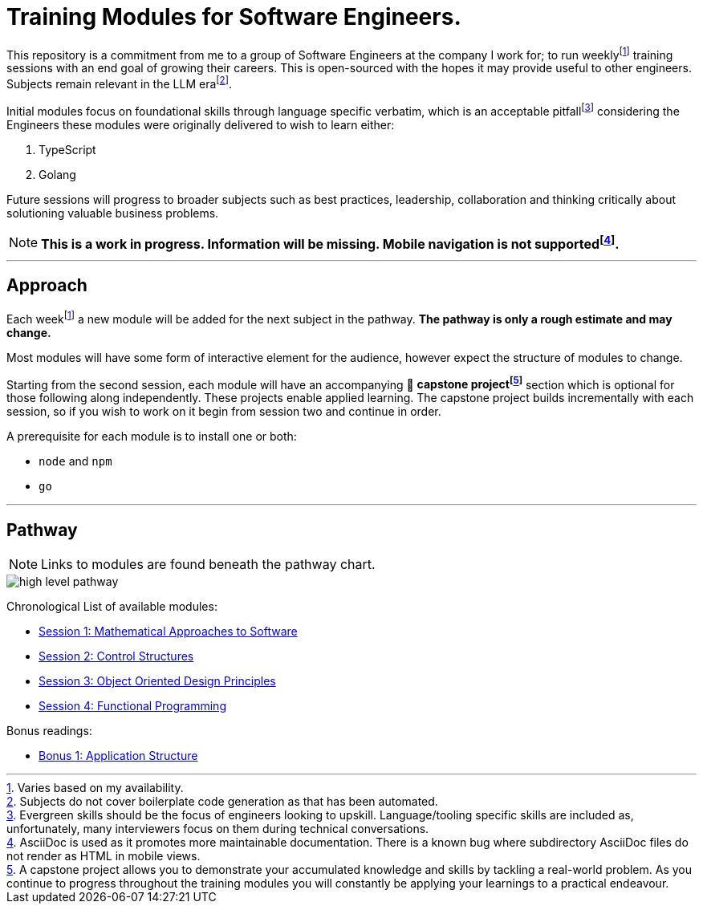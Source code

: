 = Training Modules for Software Engineers.

:imagesdir: ./images

:fn-time-commitment: footnote:time-commitment[Varies based on my availability.]

:fn-llm-era: footnote:llm-era[Subjects do not cover boilerplate code generation as that has been automated.]

:fn-language-specific-pitfall: footnote:language-specific-pitfall[Evergreen skills should be the focus of engineers looking to upskill. Language/tooling specific skills are included as, unfortunately, many interviewers focus on them during technical conversations.]

:fn-mobile-navigation: footnote:mobile-navigation[AsciiDoc is used as it promotes more maintainable documentation. There is a known bug where subdirectory AsciiDoc files do not render as HTML in mobile views.]

:fn-capstone-project: footnote:capstone-project[A capstone project allows you to demonstrate your accumulated knowledge and skills by tackling a real-world problem. As you continue to progress throughout the training modules you will constantly be applying your learnings to a practical endeavour.]

This repository is a commitment from me to a group of Software Engineers at the company I work for; to run weekly{fn-time-commitment} training sessions with an end goal of growing their careers. This is open-sourced with the hopes it may provide useful to other engineers. Subjects remain relevant in the LLM era{fn-llm-era}.

Initial modules focus on foundational skills through language specific verbatim, which is an acceptable pitfall{fn-language-specific-pitfall} considering the Engineers these modules were originally delivered to wish to learn either:

1. TypeScript
2. Golang

Future sessions will progress to broader subjects such as best practices, leadership, collaboration and thinking critically about solutioning valuable business problems.

NOTE: *This is a work in progress. Information will be missing. Mobile navigation is not supported{fn-mobile-navigation}.*

---

== Approach

Each week{fn-time-commitment} a new module will be added for the next subject in the pathway. *The pathway is only a rough estimate and may change.*

Most modules will have some form of interactive element for the audience, however expect the structure of modules to change.

Starting from the second session, each module will have an accompanying 🧱 *capstone project{fn-capstone-project}* section which is optional for those following along independently. These projects enable applied learning. The capstone project builds incrementally with each session, so if you wish to work on it begin from session two and continue in order.

A prerequisite for each module is to install one or both:

* `node` and `npm`
* `go`

---

== Pathway

NOTE: Links to modules are found beneath the pathway chart.

image::high-level-pathway.png[]

Chronological List of available modules:

* link:./modules/TechnicalFoundations/MathematicalApproachesToSoftware/README.adoc[Session 1: Mathematical Approaches to Software]
* link:./modules/TechnicalFoundations/ControlStructures/README.adoc[Session 2: Control Structures]
* link:./modules/TechnicalFoundations/ObjectOrientedDesignPrinciples/README.adoc[Session 3: Object Oriented Design Principles]
* link:./modules/TechnicalFoundations/FunctionalProgramming/README.adoc[Session 4: Functional Programming]

Bonus readings:

* link:./modules/Bonus/CommonPractices/application-structure.adoc[Bonus 1: Application Structure]
